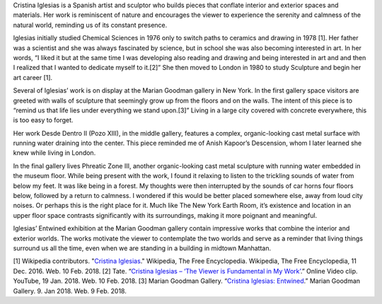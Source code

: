 .. title: Cristina Iglesias: Entwined
.. slug: cristina-iglesias
.. date: 2018-02-12 18:58:56 UTC-05:00
.. tags: itp, history of contemporary art
.. category:
.. link:
.. description: Cristina Iglesias: Entwined
.. type: text

Cristina Iglesias is a Spanish artist and sculptor who builds pieces that conflate interior and exterior spaces and materials. Her work is reminiscent of nature and encourages the viewer to experience the serenity and calmness of the natural world, reminding us of its constant presence.

Iglesias initially studied Chemical Sciences in 1976 only to switch paths to ceramics and drawing in 1978 [1]. Her father was a scientist and she was always fascinated by science, but in school she was also becoming interested in art. In her words, “I liked it but at the same time I was developing also reading and drawing and being interested in art and and then I realized that I wanted to dedicate myself to it.[2]” She then moved to London in 1980 to study Sculpture and begin her art career [1].

.. TEASER_END

Several of Iglesias’ work is on display at the Marian Goodman gallery in New York. In the first gallery space visitors are greeted with walls of sculpture that seemingly grow up from the floors and on the walls. The intent of this piece is to “remind us that life lies under everything we stand upon.[3]” Living in a large city covered with concrete everywhere, this is too easy to forget.

Her work Desde Dentro II (Pozo XIII), in the middle gallery, features a complex, organic-looking cast metal surface with running water draining into the center. This piece reminded me of Anish Kapoor’s Descension, whom I later learned she knew while living in London. 

.. image:: /images/itp/history_of_contemporary_art/cristina_iglesias1.jpg
  :width: 50%
  :align: center
  
In the final gallery lives Phreatic Zone III, another organic-looking cast metal sculpture with running water embedded in the museum floor. While being present with the work, I found it relaxing to listen to the trickling sounds of water from below my feet. It was like being in a forest. My thoughts were then interrupted by the sounds of car horns four floors below, followed by a return to calmness. I wondered if this would be better placed somewhere else, away from loud city noises. Or perhaps this is the right place for it. Much like The New York Earth Room, it’s existence and location in an upper floor space contrasts significantly with its surroundings, making it more poignant and meaningful.

.. image:: /images/itp/history_of_contemporary_art/cristina_iglesias2.jpg
  :width: 50%
  :align: center
  
Iglesias’ Entwined exhibition at the Marian Goodman gallery contain impressive works that combine the interior and exterior worlds. The works motivate the viewer to contemplate the two worlds and serve as a reminder that living things surround us all the time, even when we are standing in a building in midtown Manhattan.

[1] Wikipedia contributors. "`Cristina Iglesias <https://en.wikipedia.org/wiki/Cristina_Iglesias>`_." Wikipedia, The Free Encyclopedia. Wikipedia, The Free Encyclopedia, 11 Dec. 2016. Web. 10 Feb. 2018.
[2] Tate. “`Cristina Iglesias – ‘The Viewer is Fundamental in My Work’ <https://www.youtube.com/watch?v=GiYVXAnMAKM>`_.” Online Video clip. YouTube, 19 Jan. 2018. Web. 10 Feb. 2018.
[3] Marian Goodman Gallery. “`Cristina Iglesias: Entwined <https://www.mariangoodman.com/exhibitions/cristina-iglesias-entwined/press-release>`_.” Marian Goodman Gallery. 9. Jan 2018. Web. 9 Feb. 2018.
